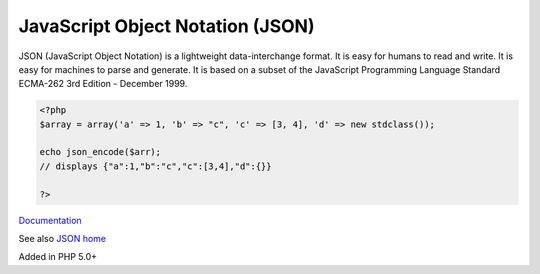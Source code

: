 .. _json:
.. meta::
	:description:
		JavaScript Object Notation (JSON): JSON (JavaScript Object Notation) is a lightweight data-interchange format.
	:twitter:card: summary_large_image
	:twitter:site: @exakat
	:twitter:title: JavaScript Object Notation (JSON)
	:twitter:description: JavaScript Object Notation (JSON): JSON (JavaScript Object Notation) is a lightweight data-interchange format
	:twitter:creator: @exakat
	:twitter:image:src: https://php-dictionary.readthedocs.io/en/latest/_static/logo.png
	:og:image: https://php-dictionary.readthedocs.io/en/latest/_static/logo.png
	:og:title: JavaScript Object Notation (JSON)
	:og:type: article
	:og:description: JSON (JavaScript Object Notation) is a lightweight data-interchange format
	:og:url: https://php-dictionary.readthedocs.io/en/latest/dictionary/json.ini.html
	:og:locale: en
.. raw:: html

	<script type="application/ld+json">{"@context":"https:\/\/schema.org","@graph":[{"@type":"WebPage","@id":"https:\/\/php-dictionary.readthedocs.io\/en\/latest\/tips\/debug_zval_dump.html","url":"https:\/\/php-dictionary.readthedocs.io\/en\/latest\/tips\/debug_zval_dump.html","name":"JavaScript Object Notation (JSON)","isPartOf":{"@id":"https:\/\/www.exakat.io\/"},"datePublished":"Fri, 10 Jan 2025 09:46:17 +0000","dateModified":"Fri, 10 Jan 2025 09:46:17 +0000","description":"JSON (JavaScript Object Notation) is a lightweight data-interchange format","inLanguage":"en-US","potentialAction":[{"@type":"ReadAction","target":["https:\/\/php-dictionary.readthedocs.io\/en\/latest\/dictionary\/JavaScript Object Notation (JSON).html"]}]},{"@type":"WebSite","@id":"https:\/\/www.exakat.io\/","url":"https:\/\/www.exakat.io\/","name":"Exakat","description":"Smart PHP static analysis","inLanguage":"en-US"}]}</script>


JavaScript Object Notation (JSON)
---------------------------------

JSON (JavaScript Object Notation) is a lightweight data-interchange format. It is easy for humans to read and write. It is easy for machines to parse and generate. It is based on a subset of the JavaScript Programming Language Standard ECMA-262 3rd Edition - December 1999.

.. code-block:: php
   
   <?php
   $array = array('a' => 1, 'b' => "c", 'c' => [3, 4], 'd' => new stdclass());
   
   echo json_encode($arr);
   // displays {"a":1,"b":"c","c":[3,4],"d":{}}
   
   ?>


`Documentation <https://www.php.net/json>`__

See also `JSON home <https://www.json.org/json-en.html>`_

Added in PHP 5.0+
